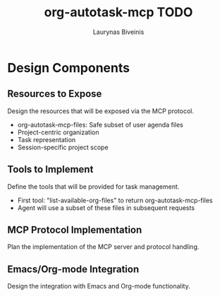#+TITLE: org-autotask-mcp TODO
#+AUTHOR: Laurynas Biveinis
#+DATE: 

* Design Components

** Resources to Expose
Design the resources that will be exposed via the MCP protocol.
- org-autotask-mcp-files: Safe subset of user agenda files
- Project-centric organization
- Task representation
- Session-specific project scope

** Tools to Implement
Define the tools that will be provided for task management.
- First tool: "list-available-org-files" to return org-autotask-mcp-files
- Agent will use a subset of these files in subsequent requests

** MCP Protocol Implementation
Plan the implementation of the MCP server and protocol handling.

** Emacs/Org-mode Integration
Design the integration with Emacs and Org-mode functionality.